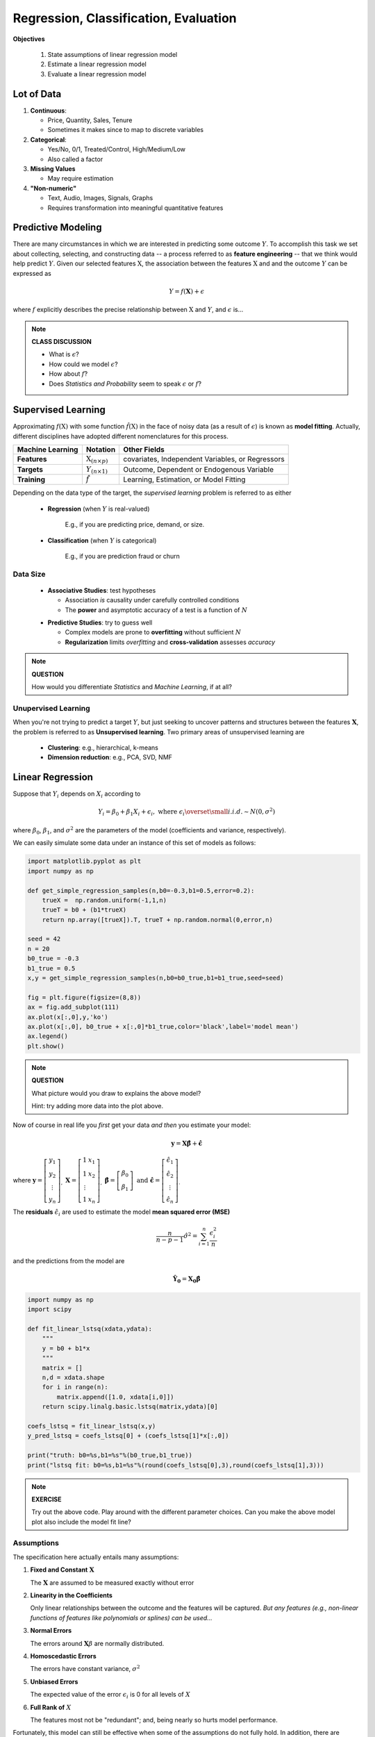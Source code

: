.. linear algebra, linear regression
   
Regression, Classification, Evaluation
==========================================

**Objectives**

  1. State assumptions of linear regression model
  2. Estimate a linear regression model
  3. Evaluate a linear regression model


Lot of Data
-----------

1. **Continuous**:

   * Price, Quantity, Sales, Tenure
   * Sometimes it makes since to map to discrete variables
     
2. **Categorical**:

   * Yes/No, 0/1, Treated/Control, High/Medium/Low
   * Also called a factor

3. **Missing Values**

   * May require estimation

4. **"Non-numeric"**
  
   * Text, Audio, Images, Signals, Graphs
   * Requires transformation into meaningful quantitative features


Predictive Modeling
-------------------

There are many circumstances in which we are interested in predicting some outcome :math:`Y`.
To accomplish this task we set about collecting, selecting, and constructing data 
-- a process referred to as **feature engineering** -- that we think would help predict :math:`Y`.
Given our selected features :math:`\textbf{X}`, the association between the 
features :math:`\textbf{X}` and and the outcome :math:`Y` can be expressed as 
 
   .. math::
      Y = f(\mathbf{X}) + \epsilon

where :math:`f` explicitly describes the precise relationship between 
:math:`\textbf{X}` and :math:`Y`, and :math:`\epsilon` is... 

.. note:: 

   **CLASS DISCUSSION**
   
   * What is :math:`\epsilon`?  
   * How could we model :math:`\epsilon`?
   * How about :math:`f`? 
   * Does *Statistics and Probability* seem to speak :math:`\epsilon` or :math:`f`?


Supervised Learning
-------------------


Approximating :math:`f(\textbf{X})` with some function :math:`\hat{f}(\textbf{X})`     
in the face of noisy data (as a result of :math:`\epsilon`) 
is known as **model fitting**. Actually, different disciplines have adopted 
different nomenclatures for this process. 

+---------------------+----------------------------------------+---------------------------------------------------+
| Machine Learning    | Notation                               | Other Fields                                      |
+=====================+========================================+===================================================+
| **Features**        | :math:`\textbf{X}_{(n \times p)}`      | covariates, Independent Variables, or Regressors  |
+---------------------+----------------------------------------+---------------------------------------------------+
| **Targets**         | :math:`Y_{(n \times 1)}`               | Outcome, Dependent or Endogenous Variable         |
+---------------------+----------------------------------------+---------------------------------------------------+
| **Training**        | :math:`\hat{f}`                        | Learning, Estimation, or Model Fitting            |
+---------------------+----------------------------------------+---------------------------------------------------+

Depending on the data type of the target,
the *supervised learning* problem is referred to as either

  * **Regression** (when :math:`Y` is real-valued)

      E.g., if you are predicting price, demand, or size.

..

  * **Classification** (when :math:`Y` is categorical)

      E.g., if you are prediction fraud or churn

Data Size
^^^^^^^^^

   * **Associative Studies**: test hypotheses 
   
     * Association *is* causality under carefully controlled conditions
     * The **power** and asymptotic accuracy of a test is a function of :math:`N` 

   ..

   * **Predictive Studies**: try to guess well

     * Complex models are prone to **overfitting** without sufficient :math:`N`
     * **Regularization** limits *overfitting* and **cross-validation** assesses *accuracy*


.. note::

   **QUESTION**

   How would you differentiate *Statistics* and *Machine Learning*, if at all?



Unupervised Learning
^^^^^^^^^^^^^^^^^^^^

When you're not trying to predict a target :math:`Y`, 
but just seeking to uncover patterns and structures
between the features :math:`\mathbf{X}`, the problem is referred to 
as **Unsupervised learning**. Two primary areas of unsupervised 
learning are 

   * **Clustering**: e.g., hierarchical, k-means
   * **Dimension reduction**: e.g., PCA, SVD, NMF




Linear Regression
-----------------


Suppose that :math:`Y_i` depends on :math:`X_i` according to 

.. math::
   Y_i = \beta_{0} + \beta_{1} X_i + \epsilon_i, \text{ where } \epsilon_i \overset{\small i.i.d.}{\sim}N\left(0, \sigma^2\right)

where :math:`\beta_{0}`, :math:`\beta_{1}`, and :math:`\sigma^2` are the parameters of the model (coefficients and variance, respectively).

We can easily simulate some data under an instance of this set of models as follows:

.. code-block:: python

   import matplotlib.pyplot as plt
   import numpy as np

   def get_simple_regression_samples(n,b0=-0.3,b1=0.5,error=0.2):
       trueX =  np.random.uniform(-1,1,n)
       trueT = b0 + (b1*trueX)
       return np.array([trueX]).T, trueT + np.random.normal(0,error,n)

   seed = 42
   n = 20
   b0_true = -0.3
   b1_true = 0.5
   x,y = get_simple_regression_samples(n,b0=b0_true,b1=b1_true,seed=seed)

   fig = plt.figure(figsize=(8,8))
   ax = fig.add_subplot(111)
   ax.plot(x[:,0],y,'ko')
   ax.plot(x[:,0], b0_true + x[:,0]*b1_true,color='black',label='model mean')
   ax.legend()
   plt.show()

.. plot:: linear-regression.py

.. note::

  **QUESTION**

  What picture would you draw to explains the above model?

  Hint: try adding more data into the plot above.

Now of course in real life you *first* get your data *and then* you estimate your model:

.. math::
   \mathbf{y} = \mathbf{X}\mathbf{\hat \beta} + \mathbf{\hat \epsilon}
   
where :math:`\mathbf{y} = \left[\begin{array}{c}y_1\\y_2\\\vdots\\y_n\end{array}\right]_, \;\;\mathbf{X} = \left[\begin{array}{c}1&x_1\\1&x_2\\\vdots\\1&x_n\end{array}\right]_,  \;\;  \mathbf{\hat \beta} = \left[\begin{array}{c}\beta_0\\\beta_1 \end{array}\right]\text{ and } \mathbf{\hat \epsilon} = \left[\begin{array}{c}\hat \epsilon_1\\\hat \epsilon_2\\\vdots\\ \hat \epsilon_n\end{array}\right]_.`


The **residuals** :math:`\hat \epsilon_i` are used to estimate the model **mean squared error (MSE)**  

.. math::

   \displaystyle \frac{n}{n-p-1} \hat \sigma^2 = \sum_{i=1}^n \frac{\epsilon_i^2}{n}

and the predictions from the model are

.. math::
   \mathbf{\hat Y_0} = \mathbf{X_0}\mathbf{\hat \beta}
 

.. code-block:: python

   import numpy as np
   import scipy

   def fit_linear_lstsq(xdata,ydata):
       """
       y = b0 + b1*x
       """
       matrix = []
       n,d = xdata.shape
       for i in range(n):
       	   matrix.append([1.0, xdata[i,0]])
       return scipy.linalg.basic.lstsq(matrix,ydata)[0]

   coefs_lstsq = fit_linear_lstsq(x,y)
   y_pred_lstsq = coefs_lstsq[0] + (coefs_lstsq[1]*x[:,0])

   print("truth: b0=%s,b1=%s"%(b0_true,b1_true))
   print("lstsq fit: b0=%s,b1=%s"%(round(coefs_lstsq[0],3),round(coefs_lstsq[1],3)))

.. note::

   **EXERCISE**

   Try out the above code.  Play around with the different parameter choices.
   Can you make the above model plot also include the model fit line?


Assumptions
^^^^^^^^^^^

The specification here actually entails many assumptions: 

1. **Fixed and Constant** :math:`\mathbf{X}`
   
   The :math:`\mathbf{X}` are assumed to be measured exactly without error   

..

2. **Linearity in the Coefficients**

   Only linear relationships between the outcome and the features will be captured.   
   *But any features (e.g., non-linear functions of features like polynomials or splines)
   can be used...*


..

3. **Normal Errors**
   
   The errors around :math:`\mathbf{X}\beta` are normally distributed.

..

4. **Homoscedastic Errors**

   The errors have constant variance, :math:`\sigma^2`

..

5. **Unbiased Errors**

   The expected value of the error :math:`\epsilon_i` is 0 for all levels of :math:`X`

   
..

6. **Full Rank of** :math:`X`

   The features most not be "redundant"; and, being nearly so hurts model performance.

..

Fortunately, this model can still be effective when some of the assumptions 
do not fully hold.  In addition, there are methods available to help address
and correct failures of the assumptions.  
Assumptions play a major statistical inference problems (i.e., association studies),
but less relevant in prediction contexts where it doesn't matter how or why it works --
just whether or not the prediction is effective. As a result, *machine learning* 
has been able to produce creative and powerful alternatives to the 
*linear regression model* shown above. E.g., k-nearest neighbors, random forests, 
gradient boosting, support vector machines, and neural networks. 



     
Evaluation Metrics
------------------

In *regression* contexts he fit of the model to the data can be assessed using the *MSE*, from above,
or the **root mean squared error (RMSE)**

.. math::
   \displaystyle \sqrt{\sum_{i=1}^n \frac{(y_i-\hat y_i)^2}{n}}


.. note::

   **EXERCISE**

   Calculate the RMSE for the data and prediction in the code above.



In classification contexts, performance is assess using a **confusion matrix**.
There are many ways to evaluate the confusion matrix:

+----------------------+---------------------------------------+--------------------------------------------------+
|                      | Predicted False :math:`(\hat Y = 0)`  | Predicted Ture :math:`(\hat Y = 1)`              |
+======================+=======================================+==================================================+
| True :math:`(Y = 0)` | True Negatives :math:`(TN)`           | False Negatives :math:`(FN)`                     |
+----------------------+---------------------------------------+--------------------------------------------------+
| True :math:`(Y = 1)` | False Negatives :math:`(TN)`          | True Positives :math:`(TP)`                      |
+----------------------+---------------------------------------+--------------------------------------------------+

   * Accuracy = :math:`\frac{TN+TP}{FP+FP+TN+TP}`: proportion correct

..

   * Precision = :math:`\frac{TP}{TP+FP}`: proportion called true correct

..

   * Recall =  :math:`\frac{TP}{TP+FN}`: proportion true called correct

..

   * :math:`F_1`-Score = :math:`\frac{2}{ \frac{1}{recall} + \frac{1}{precision}  }`: balancing Precision/Recall


Further Study
-------------

A good place to start a review of the content here is: 

* `Hastie and Rob Tibshirani (Supervised and Unsupervised learning) <https://www.youtube.com/watch?v=LvaTokhYnDw&list=PL5-da3qGB5ICcUhueCyu25slvsGp8IDTa>`_

* `Hastie and Rob Tibshirani (Linear Regression) <https://www.youtube.com/watch?v=WjyuiK5taS8&list=PL5-da3qGB5IDvuFPNoSqheihPOQNJpzyy>`_



